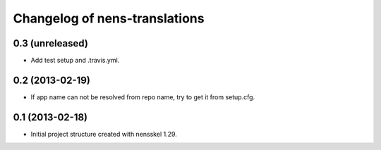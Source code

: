 Changelog of nens-translations
===================================================


0.3 (unreleased)
----------------

- Add test setup and .travis.yml.


0.2 (2013-02-19)
----------------

- If app name can not be resolved from repo name, try to get it from setup.cfg.


0.1 (2013-02-18)
----------------

- Initial project structure created with nensskel 1.29.
